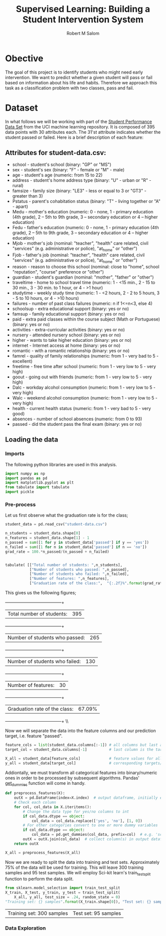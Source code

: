 #+Title: Supervised Learning: Building a Student Intervention System
#+AUTHOR: Robert M Salom
#+OPTIONS: toc:nil 
#+LATEX_HEADER: \usepackage[margin=0.5in]{geometry}
# (setq org-export-with-sub-superscripts nil) #eval on scratch to turn off subscripting
* Obective 
The goal of this project is to identify students who might need early intervention. We want to predict whether a given student will pass or fail
based on information about his life and habits. Therefore we approach this task as a classification problem with two classes, pass and fail.


* Dataset

In what follows we will be working with part of the [[https://archive.ics.uci.edu/ml/datasets/student+performance][Student Performance Data Set]] from the UCI machine learning repository. It is composed of
395 data points with 30 attributes each. The 31'st attribute indicates whether the student passed or failed. Here is a brief description of
each feature:

** Attributes for student-data.csv:
  - school - student's school (binary: "GP" or "MS")
  - sex - student's sex (binary: "F" - female or "M" - male)
  - age - student's age (numeric: from 15 to 22)
  - address - student's home address type (binary: "U" - urban or "R" - rural)
  - famsize - family size (binary: "LE3" - less or equal to 3 or "GT3" - greater than 3)
  - Pstatus - parent's cohabitation status (binary: "T" - living together or "A" - apart)
  - Medu - mother's education (numeric: 0 - none, 1 - primary education (4th grade), 2 – 5th to 9th grade, 3 – secondary education or 4 – higher education)
  - Fedu - father's education (numeric: 0 - none, 1 - primary education (4th grade), 2 – 5th to 9th grade, 3 – secondary education or 4 – higher education)
  - Mjob - mother's job (nominal: "teacher", "health" care related, civil "services" (e.g. administrative or police), "at_home" or "other")
  - Fjob - father's job (nominal: "teacher", "health" care related, civil "services" (e.g. administrative or police), "at_home" or "other")
  - reason - reason to choose this school (nominal: close to "home", school "reputation", "course" preference or "other")
  - guardian - student's guardian (nominal: "mother", "father" or "other")
  - traveltime - home to school travel time (numeric: 1 - <15 min., 2 - 15 to 30 min., 3 - 30 min. to 1 hour, or 4 - >1 hour)
  - studytime - weekly study time (numeric: 1 - <2 hours, 2 - 2 to 5 hours, 3 - 5 to 10 hours, or 4 - >10 hours)
  - failures - number of past class failures (numeric: n if 1<=n<3, else 4)
  - schoolsup - extra educational support (binary: yes or no)
  - famsup - family educational support (binary: yes or no)
  - paid - extra paid classes within the course subject (Math or Portuguese) (binary: yes or no)
  - activities - extra-curricular activities (binary: yes or no)
  - nursery - attended nursery school (binary: yes or no)
  - higher - wants to take higher education (binary: yes or no)
  - internet - Internet access at home (binary: yes or no)
  - romantic - with a romantic relationship (binary: yes or no)
  - famrel - quality of family relationships (numeric: from 1 - very bad to 5 - excellent)
  - freetime - free time after school (numeric: from 1 - very low to 5 - very high)
  - goout - going out with friends (numeric: from 1 - very low to 5 - very high)
  - Dalc - workday alcohol consumption (numeric: from 1 - very low to 5 - very high)
  - Walc - weekend alcohol consumption (numeric: from 1 - very low to 5 - very high)
  - health - current health status (numeric: from 1 - very bad to 5 - very good)
  - absences - number of school absences (numeric: from 0 to 93)
  - passed - did the student pass the final exam (binary: yes or no)

** Loading the data
*** Imports
    The following python libraries are used in this analysis.
    #+BEGIN_SRC python :results output :session wrangle_data 
      import numpy as np
      import pandas as pd
      import matplotlib.pyplot as plt
      from tabulate import tabulate
      import pickle
   #+END_SRC

*** Pre-process
    Let us first observe what the graduation rate is for the class;

    #+BEGIN_SRC python  :session wrangle_data 
      student_data = pd.read_csv("student-data.csv")

      n_students = student_data.shape[0]
      n_features = student_data.shape[1] - 1
      n_passed = sum([1 for y in student_data['passed'] if y == 'yes'])
      n_failed = sum([1 for n in student_data['passed'] if n == 'no'])
      grad_rate = 100.*n_passed/(n_passed + n_failed)


      tabulate( [["Total number of students: ",n_students],
                 ["Number of students who passed: ",n_passed],
                 ["Number of students who failed: ",n_failed],
                 ["Number of features: ",n_features],
                 ["Graduation rate of the class:",  "{:.2f}%".format(grad_rate)]], tablefmt="grid")
    #+END_SRC

    This gives us the following figures;

    +--------------------------------+--------+
    | Total number of students:      | 395    |
    +--------------------------------+--------+
    | Number of students who passed: | 265    |
    +--------------------------------+--------+
    | Number of students who failed: | 130    |
    +--------------------------------+--------+
    | Number of features:            | 30     |
    +--------------------------------+--------+
    | Graduation rate of the class:  | 67.09% |
    +--------------------------------+--------+ \\ \\


    Now we will separate the data into the feature columns and our prediction target, i.e. feature "passed".

    #+BEGIN_SRC python :session wrangle_data :results output
      feature_cols = list(student_data.columns[:-1]) # all columns but last are features
      target_col = student_data.columns[-1]          # last column is the target/label

      X_all = student_data[feature_cols]             # feature values for all students
      y_all = student_data[target_col]               # corresponding targets/labels
    #+END_SRC


    Addiontally, we must transform all categorical features into binary/numeric ones in order to be processed
    by subsequent algorithms. Pandas' [[http://pandas.pydata.org/pandas-docs/stable/generated/pandas.get_dummies.html?highlight=get_dummies#pandas.get_dummies][get_dummies]] function will come in handy.

    #+BEGIN_SRC python :session wrangle_data :results output
      def preprocess_features(X):
          outX = pd.DataFrame(index=X.index)  # output dataframe, initially empty
          # Check each column
          for col, col_data in X.iteritems():
              # Change the data type for yes/no columns to int
              if col_data.dtype == object:
                  col_data = col_data.replace(['yes', 'no'], [1, 0])
              # For other categories convert to one or more dummy variables
              if col_data.dtype == object:
                  col_data = pd.get_dummies(col_data, prefix=col)  # e.g. 'school' => 'school_GP', 'school_MS'
              outX = outX.join(col_data)  # collect column(s) in output dataframe
          return outX
    #+END_SRC

    #+BEGIN_SRC python :session wrangle_data :result output
      X_all = preprocess_features(X_all)
    #+END_SRC

    Now we are ready to split the data into training and test sets. Approximately 75% of the data will be used
    for training. This will leave  300 training samples and 95 test samples. We will employ Sci-kit learn's 
    train_test_split function to perform the data split.

    #+BEGIN_SRC python :session wrangle_data :result output
      from sklearn.model_selection import train_test_split
      X_train, X_test, y_train, y_test = train_test_split(
          X_all, y_all, test_size = .24, random_state = 0)
      "Training set: {} samples".format(X_train.shape[0]), "Test set: {} samples".format(X_test.shape[0])
    #+END_SRC

    #+RESULTS:
    | Training set: 300 samples | Test set: 95 samples |

    #+BEGIN_SRC python :exports none :results output
      ## Pickle results here and start a subsequent session of data analysis
      data = { 'X_all' : X_all,
               'y_all' : y_all,
               'X_train' : X_train,
               'y_train' : y_train,
               'X_test' : X_test,
               'y_test' : y_test }
      with open("./pickled/train_test_split.pickle", 'wb') as f:
          pickle.dump(data, f, pickle.HIGHEST_PROTOCOL)
    #+END_SRC
    
*** Data Exploration
    #+BEGIN_SRC python :session dexplore :exports none :results quite
      import numpy as np
      import pandas as pd
      import matplotlib.pyplot as plt
      from tabulate import tabulate
      import pickle
      with open("./pickled/train_test_split.pickle", 'rb') as f:
          data = pickle.load(f)
          
      X_all = data['X_all'] 
      y_all = data['y_all'] 
      X_train = data['X_train'] 
      y_train = data['y_train'] 
      X_test = data['X_test'] 
      y_test  = data['y_test'] 
    #+END_SRC

    #+RESULTS:

